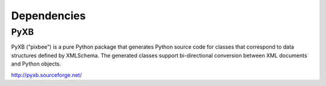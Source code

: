 .. 

Dependencies
============================================

-----
PyXB
-----

PyXB (“pixbee”) is a pure Python package that generates Python source code for classes that correspond to data structures defined by XMLSchema. The generated classes support bi-directional conversion between XML documents and Python objects.

http://pyxb.sourceforge.net/
